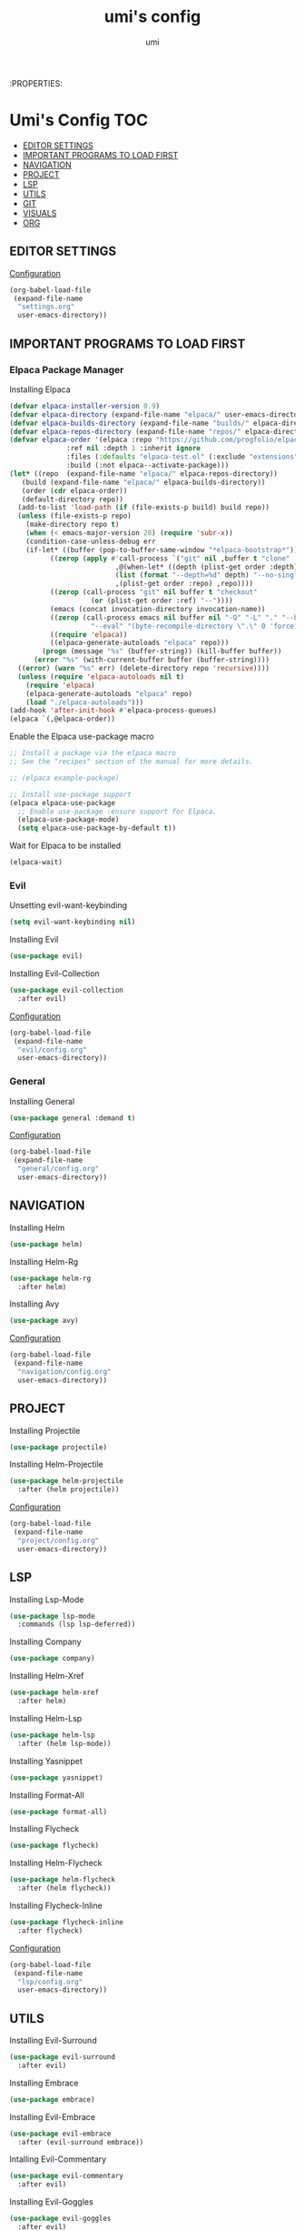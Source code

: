 :PROPERTIES:
#+TITLE: umi's config
#+AUTHOR: umi
#+TOC: toc-org

* Umi's Config :TOC:
  - [[#editor-settings][EDITOR SETTINGS]]
  - [[#important-programs-to-load-first][IMPORTANT PROGRAMS TO LOAD FIRST]]
  - [[#navigation][NAVIGATION]]
  - [[#project][PROJECT]]
  - [[#lsp][LSP]]
  - [[#utils][UTILS]]
  - [[#git][GIT]]
  - [[#visuals][VISUALS]]
  - [[#org][ORG]]

** EDITOR SETTINGS
[[file:settings.org][Configuration]]
#+begin_src emacs-lisp
  (org-babel-load-file
   (expand-file-name
    "settings.org"
    user-emacs-directory))
#+end_src

** IMPORTANT PROGRAMS TO LOAD FIRST
*** Elpaca Package Manager
Installing Elpaca
#+begin_src emacs-lisp
  (defvar elpaca-installer-version 0.9)
  (defvar elpaca-directory (expand-file-name "elpaca/" user-emacs-directory))
  (defvar elpaca-builds-directory (expand-file-name "builds/" elpaca-directory))
  (defvar elpaca-repos-directory (expand-file-name "repos/" elpaca-directory))
  (defvar elpaca-order '(elpaca :repo "https://github.com/progfolio/elpaca.git"
				:ref nil :depth 1 :inherit ignore
				:files (:defaults "elpaca-test.el" (:exclude "extensions"))
				:build (:not elpaca--activate-package)))
  (let* ((repo  (expand-file-name "elpaca/" elpaca-repos-directory))
	 (build (expand-file-name "elpaca/" elpaca-builds-directory))
	 (order (cdr elpaca-order))
	 (default-directory repo))
    (add-to-list 'load-path (if (file-exists-p build) build repo))
    (unless (file-exists-p repo)
      (make-directory repo t)
      (when (< emacs-major-version 28) (require 'subr-x))
      (condition-case-unless-debug err
	  (if-let* ((buffer (pop-to-buffer-same-window "*elpaca-bootstrap*"))
		    ((zerop (apply #'call-process `("git" nil ,buffer t "clone"
						    ,@(when-let* ((depth (plist-get order :depth)))
							(list (format "--depth=%d" depth) "--no-single-branch"))
						    ,(plist-get order :repo) ,repo))))
		    ((zerop (call-process "git" nil buffer t "checkout"
					  (or (plist-get order :ref) "--"))))
		    (emacs (concat invocation-directory invocation-name))
		    ((zerop (call-process emacs nil buffer nil "-Q" "-L" "." "--batch"
					  "--eval" "(byte-recompile-directory \".\" 0 'force)")))
		    ((require 'elpaca))
		    ((elpaca-generate-autoloads "elpaca" repo)))
	      (progn (message "%s" (buffer-string)) (kill-buffer buffer))
	    (error "%s" (with-current-buffer buffer (buffer-string))))
	((error) (warn "%s" err) (delete-directory repo 'recursive))))
    (unless (require 'elpaca-autoloads nil t)
      (require 'elpaca)
      (elpaca-generate-autoloads "elpaca" repo)
      (load "./elpaca-autoloads")))
  (add-hook 'after-init-hook #'elpaca-process-queues)
  (elpaca `(,@elpaca-order))
#+End_src

Enable the Elpaca use-package macro

#+begin_src emacs-lisp
  ;; Install a package via the elpaca macro
  ;; See the "recipes" section of the manual for more details.

  ;; (elpaca example-package)

  ;; Install use-package support
  (elpaca elpaca-use-package
    ;; Enable use-package :ensure support for Elpaca.
    (elpaca-use-package-mode)
    (setq elpaca-use-package-by-default t))
#+end_src

Wait for Elpaca to be installed
#+begin_src emacs-lisp
  (elpaca-wait)
#+end_src

*** Evil
Unsetting evil-want-keybinding
#+begin_src emacs-lisp
  (setq evil-want-keybinding nil)
#+end_src

Installing Evil
#+begin_src emacs-lisp
  (use-package evil)
#+end_src

Installing Evil-Collection
#+begin_src emacs-lisp
  (use-package evil-collection
    :after evil)
#+end_src

[[file:evil/config.org][Configuration]]
#+begin_src emacs-lisp
  (org-babel-load-file
   (expand-file-name
    "evil/config.org"
    user-emacs-directory))
#+end_src

*** General
Installing General 
#+begin_src emacs-lisp
  (use-package general :demand t)
#+end_src

[[file:general/config.org][Configuration]]
#+begin_src emacs-lisp
  (org-babel-load-file
   (expand-file-name
    "general/config.org"
    user-emacs-directory))
#+end_src

** NAVIGATION
Installing Helm
#+begin_src emacs-lisp
  (use-package helm)
#+end_src

Installing Helm-Rg
#+begin_src emacs-lisp
  (use-package helm-rg
    :after helm)
#+end_src

Installing Avy
#+begin_src emacs-lisp
  (use-package avy)
#+end_src

[[file:navigation/config.org][Configuration]]
#+begin_src emacs-lisp
  (org-babel-load-file
   (expand-file-name
    "navigation/config.org"
    user-emacs-directory))
#+end_src

** PROJECT
Installing Projectile
#+begin_src emacs-lisp
  (use-package projectile)
#+end_src

Installing Helm-Projectile
#+begin_src emacs-lisp
  (use-package helm-projectile
    :after (helm projectile))
#+end_src

[[file:project/config.org][Configuration]]
#+begin_src emacs-lisp
  (org-babel-load-file
   (expand-file-name
    "project/config.org"
    user-emacs-directory))
#+end_src

** LSP
Installing Lsp-Mode
#+begin_src emacs-lisp
  (use-package lsp-mode
    :commands (lsp lsp-deferred))
#+end_src

Installing Company
#+begin_src emacs-lisp
  (use-package company)
#+end_src

Installing Helm-Xref
#+begin_src emacs-lisp
  (use-package helm-xref
    :after helm)
#+end_src

Installing Helm-Lsp
#+begin_src emacs-lisp
  (use-package helm-lsp
    :after (helm lsp-mode))
#+end_src

Installing Yasnippet
#+begin_src emacs-lisp
  (use-package yasnippet)
#+end_src

Installing Format-All
#+begin_src emacs-lisp
  (use-package format-all)
#+end_src

Installing Flycheck
#+begin_src emacs-lisp
  (use-package flycheck)
#+end_src

Installing Helm-Flycheck
#+begin_src emacs-lisp
  (use-package helm-flycheck
    :after (helm flycheck))
#+end_src

Installing Flycheck-Inline
#+begin_src emacs-lisp
  (use-package flycheck-inline
    :after flycheck)
#+end_src

[[file:lsp/config.org][Configuration]]
#+begin_src emacs-lisp
  (org-babel-load-file
   (expand-file-name
    "lsp/config.org"
    user-emacs-directory))
#+end_src

** UTILS
Installing Evil-Surround
#+begin_src emacs-lisp
  (use-package evil-surround
    :after evil)
#+end_src

Installing Embrace
#+begin_src emacs-lisp
  (use-package embrace)
#+end_src

Installing Evil-Embrace
#+begin_src emacs-lisp
  (use-package evil-embrace
    :after (evil-surround embrace))
#+end_src

Intalling Evil-Commentary
#+begin_src emacs-lisp
  (use-package evil-commentary
    :after evil)
#+end_src

Installing Evil-Goggles
#+begin_src emacs-lisp
  (use-package evil-goggles
    :after evil)
#+end_src

Installing Vterm
#+begin_src emacs-lisp
  (use-package vterm)
#+end_src

Installing Undo-Tree
#+begin_src emacs-lisp
  (use-package undo-tree)
#+end_src

[[file:utils/config.org][Configuration]]
#+begin_src emacs-lisp
  (org-babel-load-file
   (expand-file-name
    "utils/config.org"
    user-emacs-directory))
#+end_src

** GIT
Installing Transient
#+begin_src emacs-lisp
  (use-package transient)
#+end_src

Installing Magit
#+begin_src emacs-lisp
  (use-package magit)
#+end_src

Installing Git-Gutter
#+begin_src emacs-lisp
  (use-package git-gutter)
#+end_src

[[file:git/config.org][Configuration]]
#+begin_src emacs-lisp
  (org-babel-load-file
   (expand-file-name
    "git/config.org"
    user-emacs-directory))
#+end_src

** VISUALS
Installing Doom-Themes
#+begin_src emacs-lisp
  (use-package doom-themes
    :config (load-theme 'doom-palenight t))
#+end_src

Installing Dimmer
#+begin_src emacs-lisp
  (use-package dimmer)
#+end_src

Installing Telephone Line
#+begin_src emacs-lisp
  (use-package telephone-line)
#+end_src

Installing Visual-Fill-Column
#+begin_src emacs-lisp
  (use-package visual-fill-column)
#+end_src

[[file:visuals/config.org][Configuration]]
#+begin_src emacs-lisp
  (org-babel-load-file
   (expand-file-name
    "visuals/config.org"
    user-emacs-directory))
#+end_src

** ORG
Installing Toc-Org
#+begin_src emacs-lisp
  (use-package toc-org
    :after org)
#+end_src

Installing Org-Modern
#+begin_src emacs-lisp
  (use-package org-modern
    :after org)
#+end_src

Installing Org-Roam
#+begin_src emacs-lisp
  (use-package org-roam
    :after org)
#+end_src

Installing Org-Download
Org-Download
#+begin_src emacs-lisp
  (use-package org-download)
#+end_src

[[file:org/config.org][Configuration]]
#+begin_src emacs-lisp
  (org-babel-load-file
   (expand-file-name
    "org/config.org"
    user-emacs-directory))
#+end_src

